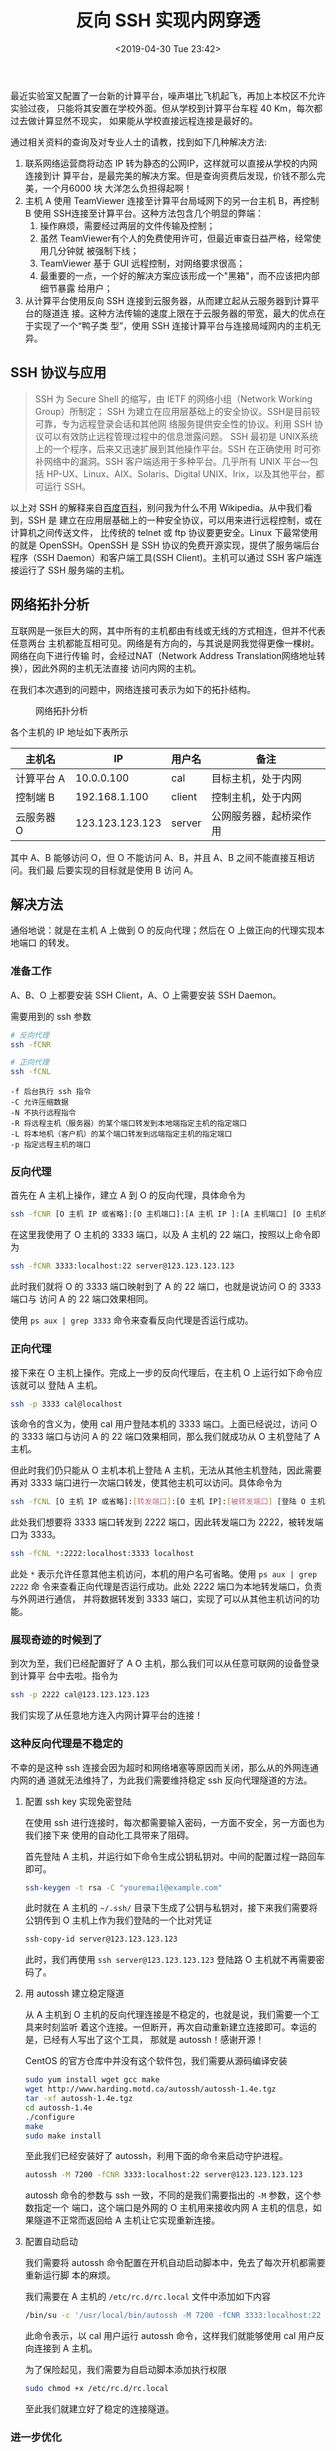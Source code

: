 #+TITLE: 反向 SSH 实现内网穿透
#+DATE: <2019-04-30 Tue 23:42>
#+LAYOUT: post
#+TAGS: Linux
#+CATEGORIES: Linux

最近实验室又配置了一台新的计算平台，噪声堪比飞机起飞，再加上本校区不允许实验过夜，
只能将其安置在学校外面。但从学校到计算平台车程 40 Km，每次都过去做计算显然不现实，
如果能从学校直接远程连接是最好的。

#+HTML: <!-- more -->

通过相关资料的查询及对专业人士的请教，找到如下几种解决方法:
1. 联系网络运营商将动态 IP 转为静态的公网IP，这样就可以直接从学校的内网连接到计
   算平台，是最完美的解决方案。但是查询资费后发现，价钱不那么完美，一个月6000 块
   大洋怎么负担得起啊！
2. 主机 A 使用 TeamViewer 连接至计算平台局域网下的另一台主机 B，再控制 B 使用
   SSH连接至计算平台。这种方法包含几个明显的弊端：
    1. 操作麻烦，需要经过两层的文件传输及控制；
    2. 虽然 TeamViewer有个人的免费使用许可，但最近审查日益严格，经常使用几分钟就
       被强制下线；
    3. TeamViewer 基于 GUI 远程控制，对网络要求很高；
    4. 最重要的一点，一个好的解决方案应该形成一个"黑箱"，而不应该把内部细节暴露
       给用户；
3. 从计算平台使用反向 SSH 连接到云服务器，从而建立起从云服务器到计算平台的隧道连
   接。这种方法传输的速度上限在于云服务器的带宽，最大的优点在于实现了一个“鸭子类
   型”，使用 SSH 连接计算平台与连接局域网内的主机无异。

** SSH 协议与应用
   :PROPERTIES:
   :CUSTOM_ID: ssh-协议与应用
   :END:

#+BEGIN_QUOTE
  SSH 为 Secure Shell 的缩写，由 IETF 的网络小组（Network Working Group）所制定；
  SSH 为建立在应用层基础上的安全协议。SSH是目前较可靠，专为远程登录会话和其他网
  络服务提供安全性的协议。利用 SSH 协议可以有效防止远程管理过程中的信息泄露问题。
  SSH 最初是 UNIX系统上的一个程序，后来又迅速扩展到其他操作平台。SSH 在正确使用
  时可弥补网络中的漏洞。SSH 客户端适用于多种平台。几乎所有 UNIX 平台---包括
  HP-UX、Linux、AIX、Solaris、Digital UNIX、Irix，以及其他平台，都可运行 SSH。
#+END_QUOTE

以上对 SSH 的解释来自[[https://baike.baidu.com/item/ssh/10407?fr=aladdin][百度百科]]，别问我为什么不用 Wikipedia。从中我们看到，SSH 是
建立在应用层基础上的一种安全协议，可以用来进行远程控制，或在计算机之间传送文件，
比传统的 telnet 或 ftp 协议要更安全。Linux 下最常使用的就是 OpenSSH。OpenSSH 是
SSH 协议的免费开源实现，提供了服务端后台程序（SSH Daemon）和客户端工具(SSH
Client)。主机可以通过 SSH 客户端连接运行了 SSH 服务端的主机。

** 网络拓扑分析
   :PROPERTIES:
   :CUSTOM_ID: 网络拓扑分析
   :END:

互联网是一张巨大的网，其中所有的主机都由有线或无线的方式相连，但并不代表任意两台
主机都能互相可见。网络是有方向的，与其说是网我觉得更像一棵树。网络在向下进行传输
时，会经过NAT（Network Address Translation网络地址转换），因此外网的主机无法直接
访问内网的主机。

在我们本次遇到的问题中，网络连接可表示为如下的拓扑结构。

#+CAPTION: 网络拓扑分析
[[file:反向SSH实现内网穿透/topology.png]]

各个主机的 IP 地址如下表所示

| 主机名     | IP              | 用户名 | 备注                   |
|------------+-----------------+--------+------------------------|
| 计算平台 A | 10.0.0.100      | cal    | 目标主机，处于内网     |
| 控制端 B   | 192.168.1.100   | client | 控制主机，处于内网     |
| 云服务器 O | 123.123.123.123 | server | 公网服务器，起桥梁作用 |

其中 A、B 能够访问 O，但 O 不能访问 A、B，并且 A、B 之间不能直接互相访问。我们最
后要实现的目标就是使用 B 访问 A。

** 解决方法
   :PROPERTIES:
   :CUSTOM_ID: 解决方法
   :END:

通俗地说：就是在主机 A 上做到 O 的反向代理；然后在 O 上做正向的代理实现本地端口
的转发。

*** 准备工作
    :PROPERTIES:
    :CUSTOM_ID: 准备工作
    :END:

A、B、O 上都要安装 SSH Client，A、O 上需要安装 SSH Daemon。

需要用到的 ssh 参数

#+BEGIN_SRC sh
  # 反向代理
  ssh -fCNR
#+END_SRC

#+BEGIN_SRC sh
  # 正向代理
  ssh -fCNL
#+END_SRC

#+BEGIN_EXAMPLE
  -f 后台执行 ssh 指令
  -C 允许压缩数据
  -N 不执行远程指令
  -R 将远程主机（服务器）的某个端口转发到本地端指定主机的指定端口
  -L 将本地机（客户机）的某个端口转发到远端指定主机的指定端口
  -p 指定远程主机的端口
#+END_EXAMPLE

*** 反向代理
    :PROPERTIES:
    :CUSTOM_ID: 反向代理
    :END:

首先在 A 主机上操作，建立 A 到 O 的反向代理，具体命令为

#+BEGIN_SRC sh
  ssh -fCNR [O 主机 IP 或省略]:[O 主机端口]:[A 主机 IP ]:[A 主机端口] [O 主机的用户名@O 主机 IP]
#+END_SRC

在这里我使用了 O 主机的 3333 端口，以及 A 主机的 22 端口，按照以上命令即为

#+BEGIN_SRC sh
  ssh -fCNR 3333:localhost:22 server@123.123.123.123
#+END_SRC

此时我们就将 O 的 3333 端口映射到了 A 的 22 端口，也就是说访问 O 的 3333 端口与
访问 A 的 22 端口效果相同。

使用 =ps aux | grep 3333= 命令来查看反向代理是否运行成功。

*** 正向代理
    :PROPERTIES:
    :CUSTOM_ID: 正向代理
    :END:

接下来在 O 主机上操作。完成上一步的反向代理后，在主机 O 上运行如下命令应该就可以
登陆 A 主机。

#+BEGIN_SRC sh
  ssh -p 3333 cal@localhost
#+END_SRC

该命令的含义为，使用 cal 用户登陆本机的 3333 端口。上面已经说过，访问 O 的 3333
端口与访问 A 的 22 端口效果相同，那么我们就成功从 O 主机登陆了 A 主机。

但此时我们仍只能从 O 主机本机上登陆 A 主机，无法从其他主机登陆，因此需要再对
3333 端口进行一次端口转发，使其他主机可以访问。具体命令为

#+BEGIN_SRC sh
  ssh -fCNL [O 主机 IP 或省略]:[转发端口]:[O 主机 IP]:[被转发端口] [登陆 O 主机的用户名@O 主机的 IP]
#+END_SRC

此处我们想要将 3333 端口转发到 2222 端口，因此转发端口为 2222，被转发端口为 3333。

#+BEGIN_SRC sh
  ssh -fCNL *:2222:localhost:3333 localhost
#+END_SRC

此处 =*= 表示允许任意其他主机访问，本机的用户名可省略。使用 =ps aux | grep 2222= 命
令来查看正向代理是否运行成功。此处 2222 端口为本地转发端口，负责与外网进行通信，
并将数据转发到 3333 端口，实现了可以从其他主机访问的功能。

*** 展现奇迹的时候到了
    :PROPERTIES:
    :CUSTOM_ID: 展现奇迹的时候到了
    :END:

到次为至，我们已经配置好了 A O 主机，那么我们可以从任意可联网的设备登录到计算平
台中去啦。指令为

#+BEGIN_SRC sh
  ssh -p 2222 cal@123.123.123.123
#+END_SRC

我们实现了从任意地方连入内网计算平台的连接！

*** 这种反向代理是不稳定的
    :PROPERTIES:
    :CUSTOM_ID: 这种反向代理是不稳定的
    :END:

不幸的是这种 ssh 连接会因为超时和网络堵塞等原因而关闭，那么从的外网连通内网的通
道就无法维持了，为此我们需要维持稳定 ssh 反向代理隧道的方法。

**** 配置 ssh key 实现免密登陆
     :PROPERTIES:
     :CUSTOM_ID: 配置-ssh-key-实现免密登陆
     :END:

在使用 ssh 进行连接时，每次都需要输入密码，一方面不安全，另一方面也为我们接下来
使用的自动化工具带来了阻碍。

首先登陆 A 主机，并运行如下命令生成公钥私钥对。中间的配置过程一路回车即可。

#+BEGIN_SRC sh
  ssh-keygen -t rsa -C "youremail@example.com"
#+END_SRC

此时就在 A 主机的 =~/.ssh/= 目录下生成了公钥与私钥对，接下来我们需要将公钥传到 O
主机上作为我们登陆的一个比对凭证

#+BEGIN_SRC sh
  ssh-copy-id server@123.123.123.123
#+END_SRC

此时，我们再使用 =ssh server@123.123.123.123= 登陆路 O 主机就不再需要密码了。

**** 用 autossh 建立稳定隧道
     :PROPERTIES:
     :CUSTOM_ID: 用-autossh-建立稳定隧道
     :END:

从 A 主机到 O 主机的反向代理连接是不稳定的，也就是说，我们需要一个工具来时刻监听
着这个连接。一但断开，再次自动重新建立连接即可。幸运的是，已经有人写出了这个工具，
那就是 autossh！感谢开源！

CentOS 的官方仓库中并没有这个软件包，我们需要从源码编译安装

#+BEGIN_SRC sh
  sudo yum install wget gcc make
  wget http://www.harding.motd.ca/autossh/autossh-1.4e.tgz
  tar -xf autossh-1.4e.tgz
  cd autossh-1.4e
  ./configure
  make
  sudo make install
#+END_SRC

至此我们已经安装好了 autossh，利用下面的命令来启动守护进程。

#+BEGIN_SRC sh
  autossh -M 7200 -fCNR 3333:localhost:22 server@123.123.123.123
#+END_SRC

autossh 命令的参数与 ssh 一致，不同的是我们需要指出的 =-M= 参数，这个参数指定一个
端口，这个端口是外网的 O 主机用来接收内网 A 主机的信息，如果隧道不正常而返回给 A
主机让它实现重新连接。

**** 配置自动启动
     :PROPERTIES:
     :CUSTOM_ID: 配置自动启动
     :END:

我们需要将 autossh 命令配置在开机自动启动脚本中，免去了每次开机都需要重新运行脚
本的麻烦。

我们需要在 A 主机的 =/etc/rc.d/rc.local= 文件中添加如下内容

#+BEGIN_SRC sh
  /bin/su -c '/usr/local/bin/autossh -M 7200 -fCNR 3333:localhost:22 server@123.123.123.123' - cal
#+END_SRC

此命令表示，以 cal 用户运行 autossh 命令，这样我们就能够使用 cal 用户反向连接到
A 主机。

为了保险起见，我们需要为自启动脚本添加执行权限

#+BEGIN_SRC sh
  sudo chmod +x /etc/rc.d/rc.local
#+END_SRC

至此我们就建立好了稳定的连接隧道。

*** 进一步优化
    :PROPERTIES:
    :CUSTOM_ID: 进一步优化
    :END:

**** 保持活连接
     :PROPERTIES:
     :CUSTOM_ID: 保持活连接
     :END:

在测试中发现，如果一个连接长时间空置，那么就会冻结。反向代理连接也是一样，此时便
只能通过重启 A 主机使连接重置。为保持一个活连接（Keep alive），需要服务端或客户
端定时发送心跳包来确保连接活跃，此处我们选择配置服务端的心跳。

在 A 和 O 的 =/etc/ssh/sshd_config= 文件中添加如下内容

#+BEGIN_SRC conf
  # server 每隔 60 秒发送一次请求给 client，然后 client 响应，从而保持连接
  ClientAliveInterval 60
  # server 发出请求后，客户端没有响应得次数达到 3，就自动断开连接，正常情况下，client 不会不响应
  ClientAliveCountMax 3
#+END_SRC

**** Windows SSH Client 连接提示错误
     :PROPERTIES:
     :CUSTOM_ID: windows-ssh-client-连接提示错误
     :END:

使用 Windows 的 SSH Client 连接 Linux 运行的 SSH 服务端时，会提示 "ssh algorithm
negotiation failed" 错误，导致此问题的原因是 ssh升级后，为了安全，默认不再采用原
来一些加密算法，我们手工添加进去即可。

在 O 主机的 =/etc/ssh/sshd_config= 文件中添加如下内容

#+BEGIN_SRC conf
  # add crypt format for window ssh client
  Ciphers aes128-cbc,aes192-cbc,aes256-cbc,aes128-ctr,aes192-ctr,aes256-ctr,3des-cbc,arcfour128,arcfour256,arcfour,blowfish-cbc,cast128-cbc
  MACs hmac-md5,hmac-sha1,umac-64@openssh.com,hmac-ripemd160,hmac-sha1-96,hmac-md5-96
  KexAlgorithms diffie-hellman-group1-sha1,diffie-hellman-group14-sha1,diffie-hellman-group-exchange-sha1,diffie-hellman-group-exchange-sha256,ecdh-sha2-nistp256,ecdh-sha2-nistp384,ecdh-sha2-nistp521,diffie-hellman-group1-sha1,curve25519-sha256@libssh.org
#+END_SRC

** 参考文献
   :PROPERTIES:
   :CUSTOM_ID: 参考文献
   :END:

[[https://www.cnblogs.com/zjutlitao/p/6223486.html][Windows SSH Client
报 Algorithm negotiation failed 的解决方法之一]]
[[https://blog.csdn.net/jiangbenchu/article/details/84438959][使用SSH反向隧道进行内网穿透]]
